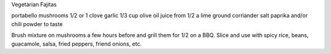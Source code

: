 Vegetarian Fajitas

portabello mushrooms
1/2 or 1 clove garlic
1/3 cup olive oil
juice from 1/2 a lime
ground corriander
salt
paprika and/or chili powder to taste


Brush mixture on mushrooms a few hours before and grill them for 1/2 on a BBQ.
Slice and use with spicy rice, beans, guacamole, salsa, fried peppers, friend
onions, etc.
